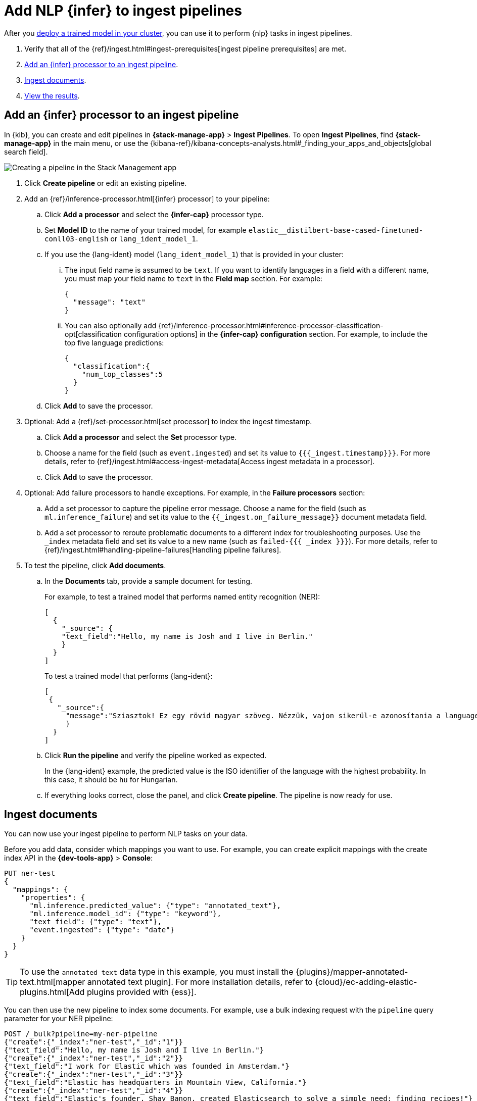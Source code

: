 [[ml-nlp-inference]]
= Add NLP {infer} to ingest pipelines
:keywords: {ml-init}, {stack}, {nlp}, {infer} 

After you <<ml-nlp-deploy-models,deploy a trained model in your cluster>>, you
can use it to perform {nlp} tasks in ingest pipelines.

. Verify that all of the
{ref}/ingest.html#ingest-prerequisites[ingest pipeline prerequisites] are met.
. <<ml-nlp-inference-processor,Add an {infer} processor to an ingest pipeline>>.
. <<ml-nlp-inference-ingest-docs,Ingest documents>>.
. <<ml-nlp-inference-discover,View the results>>.

//TBD Are there additional index privileges required?

[discrete]
[[ml-nlp-inference-processor]]
== Add an {infer} processor to an ingest pipeline

In {kib}, you can create and edit pipelines in **{stack-manage-app}** >
**Ingest Pipelines**. To open **Ingest Pipelines**, find **{stack-manage-app}** in the main menu, or use the {kibana-ref}/kibana-concepts-analysts.html#_finding_your_apps_and_objects[global search field].

[role="screenshot"]
image::images/ml-nlp-pipeline-lang.png[Creating a pipeline in the Stack Management app,align="center"]

. Click **Create pipeline** or edit an existing pipeline.
. Add an {ref}/inference-processor.html[{infer} processor] to your pipeline:
.. Click **Add a processor** and select the **{infer-cap}** processor type.
.. Set **Model ID** to the name of your trained model, for example
`elastic__distilbert-base-cased-finetuned-conll03-english` or
`lang_ident_model_1`.
.. If you use the {lang-ident} model (`lang_ident_model_1`) that is provided in
your cluster:
... The input field name is assumed to be `text`. If you want to identify
languages in a field with a different name, you must map your field name to
`text` in the **Field map** section. For example:
+
--
[source,js]
----
{
  "message": "text"
}
----
// NOTCONSOLE
--
... You can also optionally add
{ref}/inference-processor.html#inference-processor-classification-opt[classification configuration options]
in the **{infer-cap} configuration** section. For example, to include the top 
five language predictions:
+
--
[source,js]
----
{
  "classification":{
    "num_top_classes":5
  }
}
----
// NOTCONSOLE
--
.. Click **Add** to save the processor.
. Optional: Add a {ref}/set-processor.html[set processor] to index the ingest
timestamp.
.. Click **Add a processor** and select the **Set** processor type.
.. Choose a name for the field (such as `event.ingested`) and set its value to
`{{{_ingest.timestamp}}}`. For more details, refer to
{ref}/ingest.html#access-ingest-metadata[Access ingest metadata in a processor].
.. Click **Add** to save the processor.
. Optional: Add failure processors to handle exceptions. For example, in the
**Failure processors** section:
.. Add a set processor to capture the
pipeline error message. Choose a name for the field (such as
`ml.inference_failure`) and set its value to the
`{{_ingest.on_failure_message}}` document metadata field.
.. Add a set processor to reroute
problematic documents to a different index for troubleshooting purposes. Use
the `_index` metadata field and set its value to a new name (such as
`failed-{{{ _index }}}`). For more details, refer
to {ref}/ingest.html#handling-pipeline-failures[Handling pipeline failures].
. To test the pipeline, click **Add documents**.
.. In the **Documents** tab, provide a sample document for testing.
+
--
For example, to test a trained model that performs named entity recognition
(NER):

[source,js]
----
[
  {
    "_source": {
    "text_field":"Hello, my name is Josh and I live in Berlin."
    }
  }
]
----
// NOTCONSOLE

To test a trained model that performs {lang-ident}:

[source,js]
----
[
 {
   "_source":{
     "message":"Sziasztok! Ez egy rövid magyar szöveg. Nézzük, vajon sikerül-e azonosítania a language identification funkciónak? Annak ellenére is sikerülni fog, hogy a szöveg két angol szót is tartalmaz."
     }
  }
]
----
// NOTCONSOLE
--
.. Click **Run the pipeline** and verify the pipeline worked as expected.
+
--
In the {lang-ident} example, the predicted value is the ISO identifier of the
language with the highest probability. In this case, it should be `hu` for
Hungarian.
--
.. If everything looks correct, close the panel, and click **Create
pipeline**. The pipeline is now ready for use.

////
.API example
[%collapsible]
====
[source,console]
----
POST _ingest/pipeline/my-ner-pipeline
{
  "inference": {
    "model_id": "elastic__distilbert-base-cased-finetuned-conll03-english",
    "field_map": {
      "review": "text_field"
    },
    "on_failure": [
      {
        "set": {
          "description": "Set the error message",
          "field": "ml.inference_failure",
          "value": "{{_ingest.on_failure_message}}"
        }
      },
      {
        "set": {
          "description": "Index document to 'failed-<index>'",
          "field": "_index",
          "value": "failed-{{{ _index }}}"
        }
      }
    ]
  }
}
----
// TEST[skip:TBD]
====
////

[discrete]
[[ml-nlp-inference-ingest-docs]]
== Ingest documents

You can now use your ingest pipeline to perform NLP tasks on your data.

Before you add data, consider which mappings you want to use. For example, you
can create explicit mappings with the create index API in the
**{dev-tools-app}** > **Console**:

[source,console]
----
PUT ner-test
{
  "mappings": {
    "properties": {
      "ml.inference.predicted_value": {"type": "annotated_text"},
      "ml.inference.model_id": {"type": "keyword"},
      "text_field": {"type": "text"},
      "event.ingested": {"type": "date"}
    }
  }
}
----
// TEST[skip:TBD]

TIP: To use the `annotated_text` data type in this example, you must install the
{plugins}/mapper-annotated-text.html[mapper annotated text plugin]. For more
installation details, refer to   
{cloud}/ec-adding-elastic-plugins.html[Add plugins provided with {ess}].

You can then use the new pipeline to index some documents. For example, use a
bulk indexing request with the `pipeline` query parameter for your NER pipeline:

[source,console]
----
POST /_bulk?pipeline=my-ner-pipeline
{"create":{"_index":"ner-test","_id":"1"}}
{"text_field":"Hello, my name is Josh and I live in Berlin."}
{"create":{"_index":"ner-test","_id":"2"}}
{"text_field":"I work for Elastic which was founded in Amsterdam."}
{"create":{"_index":"ner-test","_id":"3"}}
{"text_field":"Elastic has headquarters in Mountain View, California."}
{"create":{"_index":"ner-test","_id":"4"}}
{"text_field":"Elastic's founder, Shay Banon, created Elasticsearch to solve a simple need: finding recipes!"}
{"create":{"_index":"ner-test","_id":"5"}}
{"text_field":"Elasticsearch is built using Lucene, an open source search library."}
----
// TEST[skip:TBD]

Or use an individual indexing request with the `pipeline` query parameter for
your {lang-ident} pipeline:

[source,console]
----
POST lang-test/_doc?pipeline=my-lang-pipeline
{
  "message": "Mon pays ce n'est pas un pays, c'est l'hiver"
}
----
// TEST[skip:TBD]

You can also use NLP pipelines when you are reindexing documents to a new
destination. For example, since the
{kibana-ref}/get-started.html#gs-get-data-into-kibana[sample web logs data set]
contain a `message` text field, you can reindex it with your {lang-ident}
pipeline:

[source,console]
----
POST _reindex
{
  "source": {
    "index": "kibana_sample_data_logs",
    "size": 50
  },
  "dest": {
    "index": "lang-test",
    "pipeline": "my-lang-pipeline"
  }
}
----
// TEST[skip:TBD]

However, those web log messages are unlikely to contain enough words for the
model to accurately identify the language.

TIP: Set the reindex `size` option to a value smaller than the `queue_capacity` 
for the trained model deployment. Otherwise, requests might be rejected with a 
"too many requests" 429 error code.

[discrete]
[[ml-nlp-inference-discover]]
== View the results

Before you can verify the results of the pipelines, you must
{kibana-ref}/data-views.html[create {data-sources}]. Then you can explore your 
data in **Discover**:

[role="screenshot"]
image::images/ml-nlp-discover-ner.png[A document from the NER pipeline in the Discover app,align="center"]

The `ml.inference.predicted_value` field contains the output from the {infer}
processor. In this NER example, there are two documents that contain the
`Elastic` organization entity.

In this {lang-ident} example, the `ml.inference.predicted_value` contains the 	
ISO identifier of the language with the highest probability and the
`ml.inference.top_classes` fields contain the top five most probable languages
and their scores:

[role="screenshot"]
image::images/ml-nlp-discover-lang.png[A document from the {lang-ident} pipeline in the Discover app,align="center"]

To learn more about ingest pipelines and all of the other processors that you
can add, refer to {ref}/ingest.html[Ingest pipelines].


[discrete]
[[ml-nlp-inference-common-problems]]
== Common problems

If you encounter problems while using your trained model in an ingest pipeline,
check the following possible causes:

. The trained model is not deployed in your cluster. You can view its status in
**{ml-app}** > **Model Management** or use the
{ref}/get-trained-models-stats.html[get trained models statistics API]. Unless
you are using the built-in `lang_ident_model_1` model, you must ensure your
model is successfully deployed. Refer to <<ml-nlp-deploy-model>>.
. The default input field name expected by your trained model is not present in
your source document. Use the **Field Map** option in your {infer} processor to 
set the appropriate field name.
. There are too many requests. If you are using bulk ingest, reduce the number
of documents in the bulk request. If you are reindexing, use the `size`
parameter to decrease the number of documents processed in each batch.

These common failure scenarios and others can be captured by adding failure
processors to your pipeline. For more examples, refer to
{ref}/ingest.html#handling-pipeline-failures[Handling pipeline failures].

[discrete]
[[nlp-example-reading]]
== Further reading

* {blog-ref}how-to-deploy-nlp-text-embeddings-and-vector-search[How to deploy NLP: Text Embeddings and Vector Search]
* {blog-ref}how-to-deploy-nlp-named-entity-recognition-ner-example[How to deploy NLP: Named entity recognition (NER) example]
* {blog-ref}how-to-deploy-nlp-sentiment-analysis-example[How to deploy NLP: Sentiment Analysis Example]